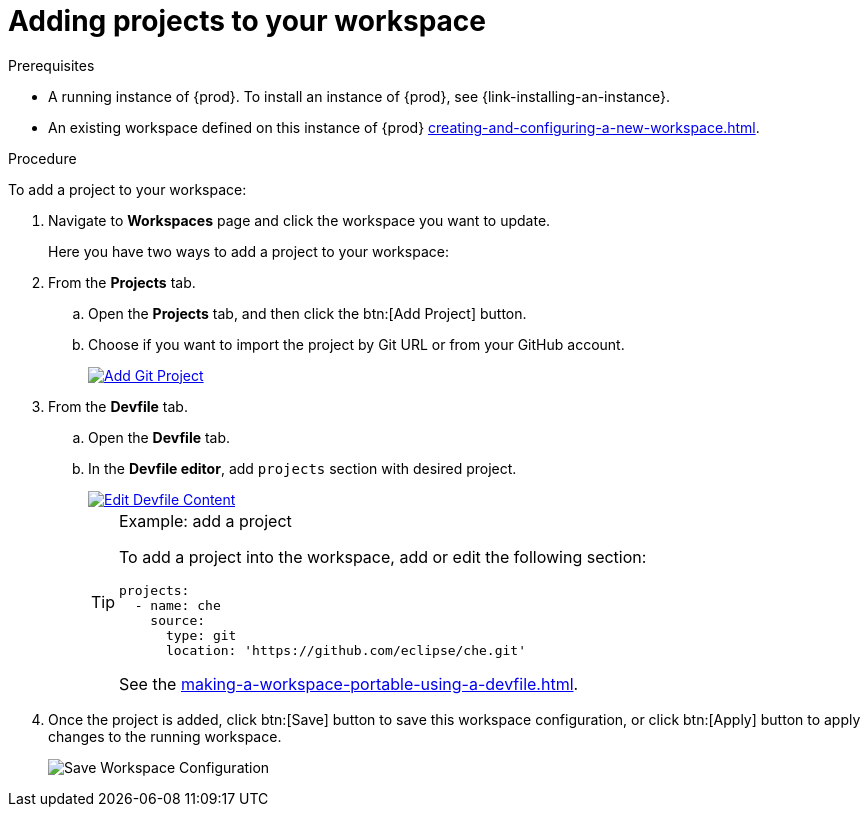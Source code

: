 // Module included in the following assemblies:
//
// creating-and-configuring-a-new-workspace

[id="adding-projects-to-your-workspace_{context}"]
= Adding projects to your workspace

.Prerequisites

* A running instance of {prod}. To install an instance of {prod}, see {link-installing-an-instance}.

* An existing workspace defined on this instance of {prod} xref:creating-and-configuring-a-new-workspace.adoc[].

.Procedure

To add a project to your workspace:

. Navigate to *Workspaces* page and click the workspace you want to update.
+
Here you have two ways to add a project to your workspace:

. From the *Projects* tab.

.. Open the *Projects* tab, and then click the btn:[Add Project] button.

.. Choose if you want to import the project by Git URL or from your GitHub account.
+
image::workspaces/che-config-projects-add-git.png[Add Git Project, link="../_images/workspaces/che-config-projects-add-git.png"]

. From the *Devfile* tab.

.. Open the *Devfile* tab.

.. In the *Devfile editor*, add `projects` section with desired project.
+
image::workspaces/workspace-devfile-editor.png[Edit Devfile Content, link="../_images/workspaces/workspace-devfile-editor.png"]
+
[TIP]
.Example: add a project
====
To add a project into the workspace, add or edit the following section:
[source,yaml]
----
projects:
  - name: che
    source:
      type: git
      location: 'https://github.com/eclipse/che.git'
----
See the xref:making-a-workspace-portable-using-a-devfile.adoc#devfile-reference_{context}[].
====

. Once the project is added, click btn:[Save] button to save this workspace configuration, or click btn:[Apply] button to apply changes to the running workspace.
+
image::workspaces/workspace-save-apply-cancel.png[Save Workspace Configuration]
